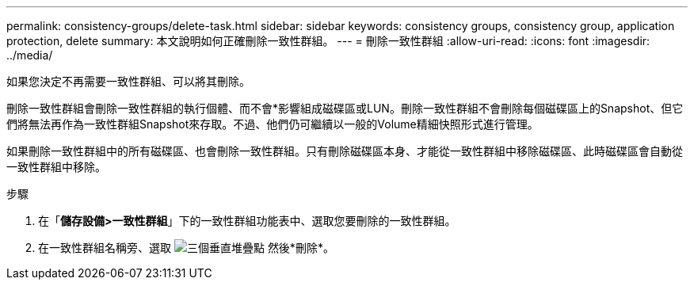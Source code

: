 ---
permalink: consistency-groups/delete-task.html 
sidebar: sidebar 
keywords: consistency groups, consistency group, application protection, delete 
summary: 本文說明如何正確刪除一致性群組。 
---
= 刪除一致性群組
:allow-uri-read: 
:icons: font
:imagesdir: ../media/


[role="lead"]
如果您決定不再需要一致性群組、可以將其刪除。

刪除一致性群組會刪除一致性群組的執行個體、而不會*影響組成磁碟區或LUN。刪除一致性群組不會刪除每個磁碟區上的Snapshot、但它們將無法再作為一致性群組Snapshot來存取。不過、他們仍可繼續以一般的Volume精細快照形式進行管理。

如果刪除一致性群組中的所有磁碟區、也會刪除一致性群組。只有刪除磁碟區本身、才能從一致性群組中移除磁碟區、此時磁碟區會自動從一致性群組中移除。

.步驟
. 在「*儲存設備>一致性群組*」下的一致性群組功能表中、選取您要刪除的一致性群組。
. 在一致性群組名稱旁、選取 image:../media/icon_kabob.gif["三個垂直堆疊點"] 然後*刪除*。

